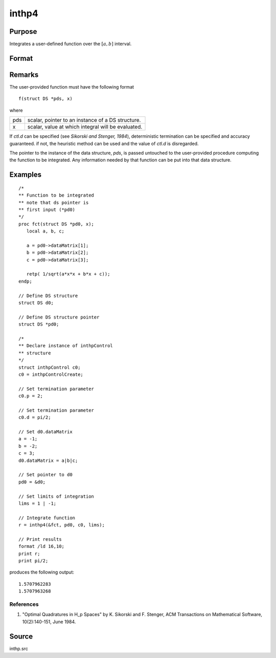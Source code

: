 
inthp4
==============================================

Purpose
----------------

Integrates a user-defined function over the :math:`[a, b]` interval.

Format
----------------
.. function:: y = inthp4(&f, pds, ctl, lims)

    :param &f: pointer to the procedure containing the function to be integrated.
    :type &f: scalar

    :param pds: pointer to instance of a :class:`DS` structure. The members of the :class:`DS` are:

        .. csv-table::
            :widths: auto

            "pds->dataMatrix", "NxK matrix."
            "pds->dataArray", "NxKxL... array."
            "pds->vnames", "string array."
            "pds->dsname", "string."
            "pds->type", "scalar."

        The contents, if any, are set by the user and are passed by :func:`inthp1` to the user-provided function without modification.

    :type pds: scalar

    :param ctl: instance of an :class:`inthpControl` structure with members

        .. list-table::
            :widths: auto

            * - ctl.maxEvaluations
              - scalar, maximum number of function evaluations, default = 1e5;
            * - ctl.p
              - scalar, termination parameter

                :0: heuristic termination, default.
                :1: deterministic termination with infinity norm.
                :2,...: deterministic termination with p-th norm.

            * - ctl.d
              - scalar termination parameter

                :1: if heuristic termination
                :0 < ctl.d < π/2: if deterministic termination

            * - ctl.eps
              - scalar, relative error bound. Default = 1e-6.

        A default *ctl* can be generated by calling :func:`inthpControlCreate`.

    :type ctl: struct

    :param lims: upper and lower limits of integration, the ﬁrst row contains upper limits and the second row the lower.
    :type lims: 2×N vector

    :returns: **y** (*Nx1 vector*) - the estimated integrals of :math:`f(x)` evaluated over the interval :math:`[a, b]`.

Remarks
-------

The user-provided function must have the following format

::

    f(struct DS *pds, x)

where

+-----------------+-----------------------------------------------------+
| pds             | scalar, pointer to an instance of a DS structure.   |
+-----------------+-----------------------------------------------------+
| x               | scalar, value at which integral will be evaluated.  |
+-----------------+-----------------------------------------------------+

If *ctl.d* can be specified (see *Sikorski and Stenger, 1984*),
deterministic termination can be specified and accuracy guaranteed. if
not, the heuristic method can be used and the value of *ctl.d* is
disregarded.

The pointer to the instance of the data structure, *pds*, is passed
untouched to the user-provided procedure computing the function to be
integrated. Any information needed by that function can be put into that
data structure.

Examples
----------------

::

    /*
    ** Function to be integrated
    ** note that ds pointer is
    ** first input (*pd0)
    */
    proc fct(struct DS *pd0, x);
       local a, b, c;

       a = pd0->dataMatrix[1];
       b = pd0->dataMatrix[2];
       c = pd0->dataMatrix[3];

       retp( 1/sqrt(a*x*x + b*x + c));
    endp;

    // Define DS structure
    struct DS d0;

    // Define DS structure pointer
    struct DS *pd0;

    /*
    ** Declare instance of inthpControl
    ** structure
    */
    struct inthpControl c0;
    c0 = inthpControlCreate;

    // Set termination parameter
    c0.p = 2;

    // Set termination parameter
    c0.d = pi/2;

    // Set d0.dataMatrix
    a = -1;
    b = -2;
    c = 3;
    d0.dataMatrix = a|b|c;

    // Set pointer to d0
    pd0 = &d0;

    // Set limits of integration
    lims = 1 | -1;

    // Integrate function
    r = inthp4(&fct, pd0, c0, lims);

    // Print results
    format /ld 16,10;
    print r;
    print pi/2;

produces the following output:

::

    1.5707962283
    1.5707963268

References
++++++++++

#. "Optimal Quadratures in H_p Spaces" by K. Sikorski and F. Stenger,
   ACM Transactions on Mathematical Software, 10(2):140-151, June 1984.

Source
------

inthp.src

.. seealso:: Functions :func:`inthpControlCreate`, :func:`inthp1`, :func:`inthp2`, :func:`inthp3`
